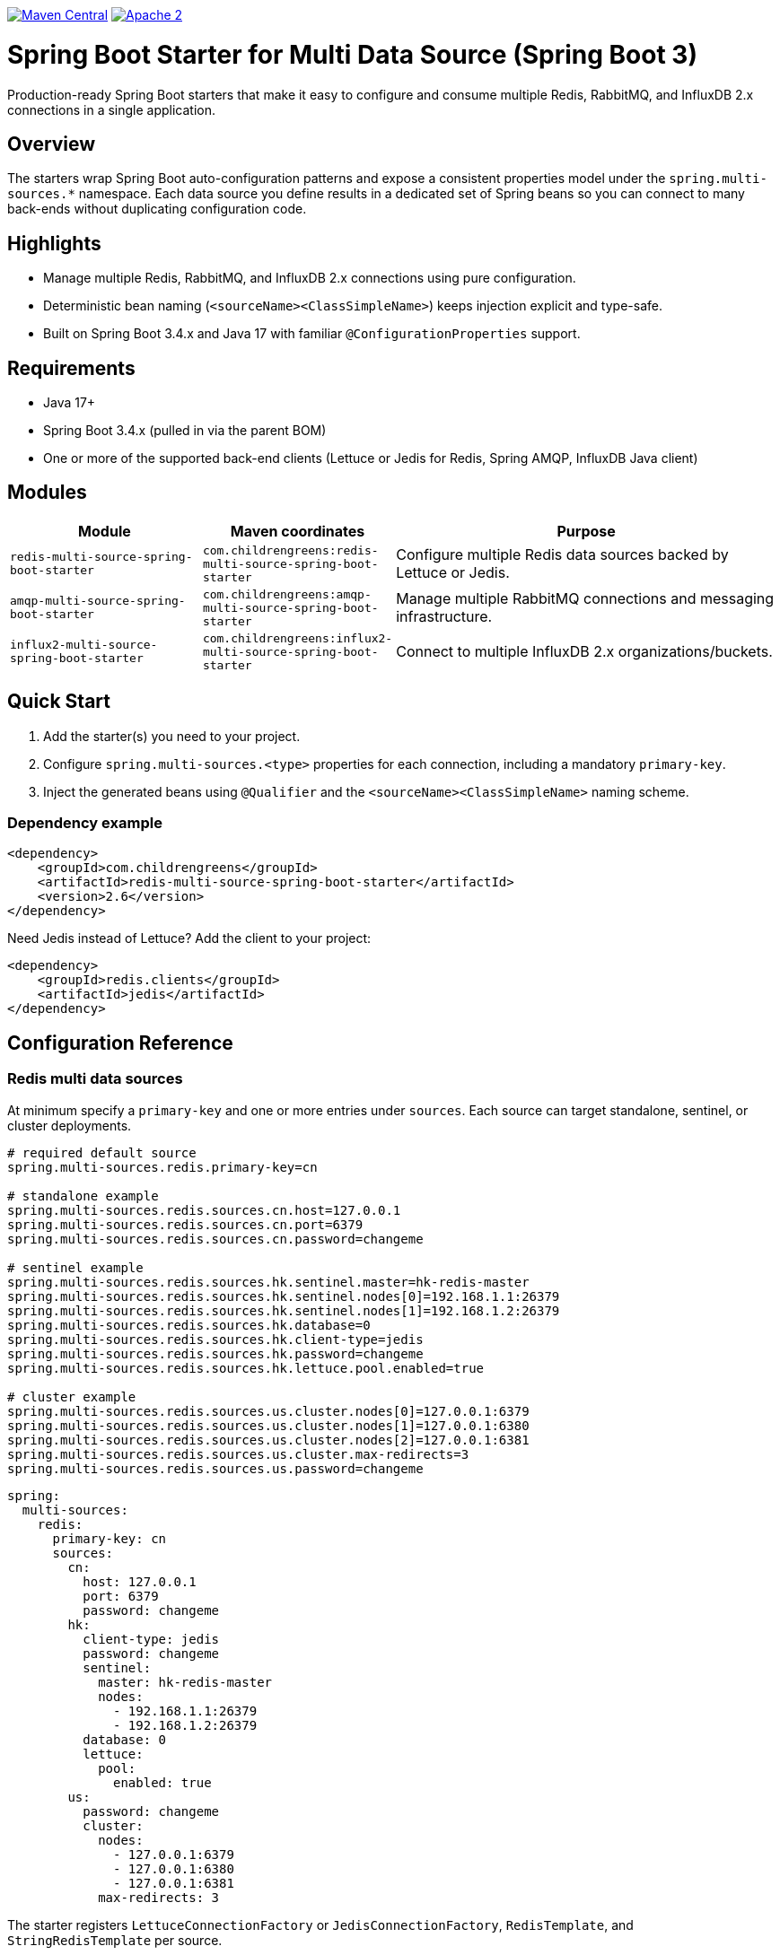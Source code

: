 image:https://img.shields.io/maven-central/v/com.childrengreens/redis-multi-source-spring-boot-starter.svg["Maven Central",link="https://central.sonatype.com/artifact/com.childrengreens/redis-multi-source-spring-boot-starter"]
image:https://img.shields.io/hexpm/l/plug.svg["Apache 2",link="http://www.apache.org/licenses/LICENSE-2.0"]

= Spring Boot Starter for Multi Data Source (Spring Boot 3)

Production-ready Spring Boot starters that make it easy to configure and consume multiple Redis, RabbitMQ, and InfluxDB 2.x connections in a single application.

== Overview

The starters wrap Spring Boot auto-configuration patterns and expose a consistent properties model under the `spring.multi-sources.*` namespace. Each data source you define results in a dedicated set of Spring beans so you can connect to many back-ends without duplicating configuration code.

== Highlights

* Manage multiple Redis, RabbitMQ, and InfluxDB 2.x connections using pure configuration.
* Deterministic bean naming (`<sourceName><ClassSimpleName>`) keeps injection explicit and type-safe.
* Built on Spring Boot 3.4.x and Java 17 with familiar `@ConfigurationProperties` support.

== Requirements

* Java 17+
* Spring Boot 3.4.x (pulled in via the parent BOM)
* One or more of the supported back-end clients (Lettuce or Jedis for Redis, Spring AMQP, InfluxDB Java client)

== Modules

[cols="1,1,2",options="header"]
|===
| Module | Maven coordinates | Purpose
| `redis-multi-source-spring-boot-starter` | `com.childrengreens:redis-multi-source-spring-boot-starter` | Configure multiple Redis data sources backed by Lettuce or Jedis.
| `amqp-multi-source-spring-boot-starter` | `com.childrengreens:amqp-multi-source-spring-boot-starter` | Manage multiple RabbitMQ connections and messaging infrastructure.
| `influx2-multi-source-spring-boot-starter` | `com.childrengreens:influx2-multi-source-spring-boot-starter` | Connect to multiple InfluxDB 2.x organizations/buckets.
| `context-multi-source-spring-boot-starter` | Internal support module that contributes shared infrastructure (no direct usage required).
|===

== Quick Start

. Add the starter(s) you need to your project.
. Configure `spring.multi-sources.<type>` properties for each connection, including a mandatory `primary-key`.
. Inject the generated beans using `@Qualifier` and the `<sourceName><ClassSimpleName>` naming scheme.

=== Dependency example

[source,xml]
----
<dependency>
    <groupId>com.childrengreens</groupId>
    <artifactId>redis-multi-source-spring-boot-starter</artifactId>
    <version>2.6</version>
</dependency>
----

Need Jedis instead of Lettuce? Add the client to your project:

[source,xml]
----
<dependency>
    <groupId>redis.clients</groupId>
    <artifactId>jedis</artifactId>
</dependency>
----

== Configuration Reference

=== Redis multi data sources

At minimum specify a `primary-key` and one or more entries under `sources`. Each source can target standalone, sentinel, or cluster deployments.

[source,properties]
----
# required default source
spring.multi-sources.redis.primary-key=cn

# standalone example
spring.multi-sources.redis.sources.cn.host=127.0.0.1
spring.multi-sources.redis.sources.cn.port=6379
spring.multi-sources.redis.sources.cn.password=changeme

# sentinel example
spring.multi-sources.redis.sources.hk.sentinel.master=hk-redis-master
spring.multi-sources.redis.sources.hk.sentinel.nodes[0]=192.168.1.1:26379
spring.multi-sources.redis.sources.hk.sentinel.nodes[1]=192.168.1.2:26379
spring.multi-sources.redis.sources.hk.database=0
spring.multi-sources.redis.sources.hk.client-type=jedis
spring.multi-sources.redis.sources.hk.password=changeme
spring.multi-sources.redis.sources.hk.lettuce.pool.enabled=true

# cluster example
spring.multi-sources.redis.sources.us.cluster.nodes[0]=127.0.0.1:6379
spring.multi-sources.redis.sources.us.cluster.nodes[1]=127.0.0.1:6380
spring.multi-sources.redis.sources.us.cluster.nodes[2]=127.0.0.1:6381
spring.multi-sources.redis.sources.us.cluster.max-redirects=3
spring.multi-sources.redis.sources.us.password=changeme
----

[source,yml]
----
spring:
  multi-sources:
    redis:
      primary-key: cn
      sources:
        cn:
          host: 127.0.0.1
          port: 6379
          password: changeme
        hk:
          client-type: jedis
          password: changeme
          sentinel:
            master: hk-redis-master
            nodes:
              - 192.168.1.1:26379
              - 192.168.1.2:26379
          database: 0
          lettuce:
            pool:
              enabled: true
        us:
          password: changeme
          cluster:
            nodes:
              - 127.0.0.1:6379
              - 127.0.0.1:6380
              - 127.0.0.1:6381
            max-redirects: 3
----

The starter registers `LettuceConnectionFactory` or `JedisConnectionFactory`, `RedisTemplate`, and `StringRedisTemplate` per source.

=== RabbitMQ multi data sources

[source,properties]
----
spring.multi-sources.rabbitmq.primary-key=cn

spring.multi-sources.rabbitmq.sources.cn.host=192.168.1.1
spring.multi-sources.rabbitmq.sources.cn.port=5672
spring.multi-sources.rabbitmq.sources.cn.username=guest
spring.multi-sources.rabbitmq.sources.cn.password=guest
spring.multi-sources.rabbitmq.sources.cn.virtual-host=/

spring.multi-sources.rabbitmq.sources.hk.host=192.168.1.2
spring.multi-sources.rabbitmq.sources.hk.port=5672
spring.multi-sources.rabbitmq.sources.hk.username=guest
spring.multi-sources.rabbitmq.sources.hk.password=guest
spring.multi-sources.rabbitmq.sources.hk.virtual-host=/
----

[source,yml]
----
spring:
  multi-sources:
    rabbitmq:
      primary-key: cn
      sources:
        cn:
          host: 192.168.1.1
          port: 5672
          username: guest
          password: guest
          virtual-host: /
        hk:
          host: 192.168.1.2
          port: 5672
          username: guest
          password: guest
          virtual-host: /
----

The starter provisions `CachingConnectionFactory`, `RabbitTemplate`, `RabbitMessagingTemplate`, and `SimpleRabbitListenerContainerFactory` beans per source.

=== InfluxDB 2.x multi data sources

[source,properties]
----
spring.multi-sources.influx.primary-key=cn

spring.multi-sources.influx.sources.cn.url=http://127.0.0.1:8086/
spring.multi-sources.influx.sources.cn.token=CHANGEME
spring.multi-sources.influx.sources.cn.org=cn-market-data
spring.multi-sources.influx.sources.cn.bucket=cn-data

spring.multi-sources.influx.sources.hk.url=http://127.0.0.2:8086/
spring.multi-sources.influx.sources.hk.token=CHANGEME
spring.multi-sources.influx.sources.hk.org=hk-market-data
spring.multi-sources.influx.sources.hk.bucket=hk-data
----

[source,yml]
----
spring:
  multi-sources:
    influx:
      primary-key: cn
      sources:
        cn:
          url: http://127.0.0.1:8086/
          token: CHANGEME
          org: cn-market-data
          bucket: cn-data
        hk:
          url: http://127.0.0.2:8086/
          token: CHANGEME
          org: hk-market-data
          bucket: hk-data
----

Each configured source exposes an `InfluxDBClient` bean.

== Bean naming strategy

Beans follow the `<sourceName><ClassSimpleName>` pattern. A source named `cn` produces beans such as `cnStringRedisTemplate`, `cnCachingConnectionFactory`, or `cnInfluxDBClient`. Inject them explicitly with `@Qualifier`:

[source,java]
----
@Autowired
@Qualifier("hkRedisTemplate")
private RedisTemplate<String, Object> hkRedisTemplate;

@Autowired
@Qualifier("usLettuceConnectionFactory")
private RedisConnectionFactory usConnectionFactory;

@Autowired
@Qualifier("cnCachingConnectionFactory")
private CachingConnectionFactory cnRabbitConnectionFactory;

@Autowired
@Qualifier("hkInfluxDBClient")
private InfluxDBClient hkInfluxClient;
----

== Validation & builds

Run `mvn validate` to apply license headers and `mvn clean install` to build all modules. Individual modules can be built with `mvn -pl <module> -am package`.

== License

Spring Boot Multi Source Starters are released under the https://www.apache.org/licenses/LICENSE-2.0.html[Apache 2.0 license].
